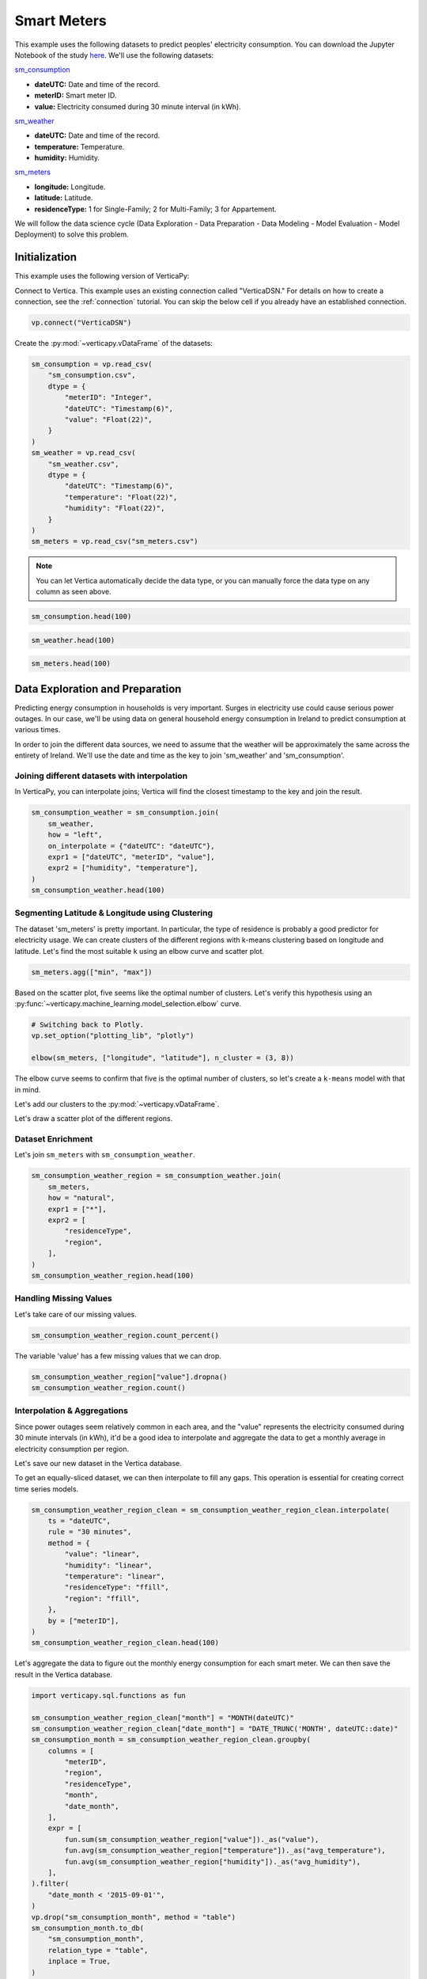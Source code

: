 .. _examples.business.smart_meters:

Smart Meters
=============

This example uses the following datasets to predict peoples' electricity consumption. You can download the Jupyter Notebook of the study `here <https://github.com/vertica/VerticaPy/blob/master/examples/business/smart_meters/smart_meters.ipynb>`_. We'll use the following datasets:

`sm_consumption <https://github.com/vertica/VerticaPy/blob/master/examples/business/smart_meters/sm_consumption.csv>`_

- **dateUTC:** Date and time of the record.
- **meterID:** Smart meter ID.
- **value:** Electricity consumed during 30 minute interval (in kWh).

`sm_weather <https://github.com/vertica/VerticaPy/blob/master/examples/business/smart_meters/sm_weather.csv>`_

- **dateUTC:** Date and time of the record.
- **temperature:** Temperature.
- **humidity:** Humidity.

`sm_meters <https://github.com/vertica/VerticaPy/blob/master/examples/business/smart_meters/sm_meters.csv>`_

- **longitude:** Longitude.
- **latitude:** Latitude.
- **residenceType:** 1 for Single-Family; 2 for Multi-Family; 3 for Appartement.

We will follow the data science cycle (Data Exploration - Data Preparation - Data Modeling - Model Evaluation - Model Deployment) to solve this problem.

Initialization
---------------

This example uses the following version of VerticaPy:

.. ipython:: python
    
    import verticapy as vp

    vp.__version__

Connect to Vertica. This example uses an existing connection called "VerticaDSN." 
For details on how to create a connection, see the :ref:`connection` tutorial.
You can skip the below cell if you already have an established connection.

.. code-block:: python
    
    vp.connect("VerticaDSN")

Create the :py:mod:`~verticapy.vDataFrame` of the datasets:

.. code-block:: python

    sm_consumption = vp.read_csv(
        "sm_consumption.csv",
        dtype = {
            "meterID": "Integer",
            "dateUTC": "Timestamp(6)",
            "value": "Float(22)",
        }
    )
    sm_weather = vp.read_csv(
        "sm_weather.csv",
        dtype = {
            "dateUTC": "Timestamp(6)",
            "temperature": "Float(22)",
            "humidity": "Float(22)",
        }
    )
    sm_meters = vp.read_csv("sm_meters.csv")

.. note:: You can let Vertica automatically decide the data type, or you can manually force the data type on any column as seen above.

.. code-block:: python

    sm_consumption.head(100)

.. ipython:: python
    :suppress:

    sm_consumption = vp.read_csv(
        "SPHINX_DIRECTORY/source/_static/website/examples/data/smart_meters/sm_consumption.csv",
        dtype = {
            "meterID": "Integer",
            "dateUTC": "Timestamp(6)",
            "value": "Float(22)",
        }
    )
    sm_weather = vp.read_csv(
        "SPHINX_DIRECTORY/source/_static/website/examples/data/smart_meters/sm_weather.csv",
        dtype = {
            "dateUTC": "Timestamp(6)",
            "temperature": "Float(22)",
            "humidity": "Float(22)",
        }
    )
    sm_meters = vp.read_csv("SPHINX_DIRECTORY/source/_static/website/examples/data/smart_meters/sm_meters.csv")
    res = sm_consumption.head(100)
    html_file = open("SPHINX_DIRECTORY/figures/examples_sm_consumption_table_head.html", "w")
    html_file.write(res._repr_html_())
    html_file.close()

.. raw:: html
    :file: SPHINX_DIRECTORY/figures/examples_sm_consumption_table_head.html

.. code-block:: python

    sm_weather.head(100)

.. ipython:: python
    :suppress:

    res = sm_weather.head(100)
    html_file = open("SPHINX_DIRECTORY/figures/examples_sm_weather_table_head.html", "w")
    html_file.write(res._repr_html_())
    html_file.close()

.. raw:: html
    :file: SPHINX_DIRECTORY/figures/examples_sm_weather_table_head.html

.. code-block:: python

    sm_meters.head(100)

.. ipython:: python
    :suppress:

    res = sm_weather.head(100)
    html_file = open("SPHINX_DIRECTORY/figures/examples_sm_meters_table_head.html", "w")
    html_file.write(res._repr_html_())
    html_file.close()

.. raw:: html
    :file: SPHINX_DIRECTORY/figures/examples_sm_meters_table_head.html

Data Exploration and Preparation
---------------------------------

Predicting energy consumption in households is very important. Surges in electricity use could cause serious power outages. In our case, we'll be using data on general household energy consumption in Ireland to predict consumption at various times.

In order to join the different data sources, we need to assume that the weather will be approximately the same across the entirety of Ireland. We'll use the date and time as the key to join 'sm_weather' and 'sm_consumption'.

Joining different datasets with interpolation
++++++++++++++++++++++++++++++++++++++++++++++

In VerticaPy, you can interpolate joins; Vertica will find the closest timestamp to the key and join the result.

.. code-block:: python

    sm_consumption_weather = sm_consumption.join(
        sm_weather,
        how = "left",
        on_interpolate = {"dateUTC": "dateUTC"},
        expr1 = ["dateUTC", "meterID", "value"],
        expr2 = ["humidity", "temperature"],
    )
    sm_consumption_weather.head(100)

.. ipython:: python
    :suppress:

    sm_consumption_weather = sm_consumption.join(
        sm_weather,
        how = "left",
        on_interpolate = {"dateUTC": "dateUTC"},
        expr1 = ["dateUTC", "meterID", "value"],
        expr2 = ["humidity", "temperature"],
    )
    res = sm_consumption_weather.head(100)
    html_file = open("SPHINX_DIRECTORY/figures/examples_sm_consumption_weather_table.html", "w")
    html_file.write(res._repr_html_())
    html_file.close()

.. raw:: html
    :file: SPHINX_DIRECTORY/figures/examples_sm_consumption_weather_table.html

Segmenting Latitude & Longitude using Clustering
+++++++++++++++++++++++++++++++++++++++++++++++++

The dataset 'sm_meters' is pretty important. In particular, the type of residence is probably a good predictor for electricity usage. We can create clusters of the different regions with k-means clustering based on longitude and latitude. Let's find the most suitable ``k`` using an elbow curve and scatter plot.

.. code-block:: python

    sm_meters.agg(["min", "max"])

.. ipython:: python
    :suppress:

    res = sm_meters.agg(["min", "max"])
    html_file = open("SPHINX_DIRECTORY/figures/examples_sm_meters_agg_table.html", "w")
    html_file.write(res._repr_html_())
    html_file.close()

.. raw:: html
    :file: SPHINX_DIRECTORY/figures/examples_sm_meters_agg_table.html

.. ipython:: python
    :okwarning:

    from verticapy.machine_learning.model_selection import elbow
    from verticapy.datasets import load_world

    # Geo Plots are only available in Matplotlib.
    vp.set_option("plotting_lib", "matplotlib")

    # Loading the world map.
    world = load_world()

    # Plotting the final map.
    df = world.to_geopandas(geometry = "geometry")
    df = df[df["country"].isin(["Ireland", "United Kingdom"])]
    ax = df.plot(
        edgecolor = "black",
        color = "white",
        figsize = (10, 9),
    )

    @savefig examples_sm_meters_scatter.png
    sm_meters.scatter(["longitude", "latitude"], ax = ax)

.. image:: ../../docs/source/savefig/examples_sm_meters_scatter.png
    :width: 100%
    :align: center

Based on the scatter plot, five seems like the optimal number of clusters. Let's verify this hypothesis using an :py:func:`~verticapy.machine_learning.model_selection.elbow` curve.

.. code-block:: python

    # Switching back to Plotly.
    vp.set_option("plotting_lib", "plotly")

    elbow(sm_meters, ["longitude", "latitude"], n_cluster = (3, 8))

.. ipython:: python
    :suppress:

    import verticapy
    verticapy.set_option("plotting_lib", "plotly")
    fig = elbow(sm_meters, ["longitude", "latitude"], n_cluster = (3, 8))
    fig.write_html("SPHINX_DIRECTORY/figures/examples_sm_meters_elbow_1.html")

.. raw:: html
    :file: SPHINX_DIRECTORY/figures/examples_sm_meters_elbow_1.html

The elbow curve seems to confirm that five is the optimal number of clusters, so let's create a ``k-means`` model with that in mind.

.. ipython:: python

    from verticapy.machine_learning.vertica import KMeans

    model = KMeans(
        n_cluster = 5,
        init = [
            (-6.26980, 53.38127),
            (-9.06178, 53.25998),
            (-8.48641, 51.90216),
            (-7.12408, 52.24610),
            (-8.63985, 52.65945),
        ],
    )
    model.fit(
        sm_meters, 
        [
            "longitude",
             "latitude",
        ],
    )

Let's add our clusters to the :py:mod:`~verticapy.vDataFrame`.

.. ipython:: python

    sm_meters = model.predict(sm_meters, name = "region")

Let's draw a scatter plot of the different regions.

.. ipython:: python
    :okwarning:

    # Geo Plots are only available in Matplotlib.
    vp.set_option("plotting_lib", "matplotlib")

    ax = df.plot(
        edgecolor = "black",
        color = "white",
        figsize = (10, 9),
    )

    @savefig examples_sm_meters_scatter_2.png
    sm_meters.scatter(
        ["longitude", "latitude"], 
        by = "region",
        max_cardinality = 10,
        ax = ax,
    )

.. image:: ../../docs/source/savefig/examples_sm_meters_scatter_2.png
    :width: 100%
    :align: center

Dataset Enrichment
+++++++++++++++++++

Let's join ``sm_meters`` with ``sm_consumption_weather``.

.. code-block:: python

    sm_consumption_weather_region = sm_consumption_weather.join(
        sm_meters,
        how = "natural",
        expr1 = ["*"],
        expr2 = [
            "residenceType", 
            "region",
        ],
    )
    sm_consumption_weather_region.head(100)

.. ipython:: python
    :suppress:

    sm_consumption_weather_region = sm_consumption_weather.join(
        sm_meters,
        how = "natural",
        expr1 = ["*"],
        expr2 = [
            "residenceType", 
            "region",
        ],
    )
    res = sm_consumption_weather_region.head(100)
    html_file = open("SPHINX_DIRECTORY/figures/examples_sm_consumption_weather_region_table.html", "w")
    html_file.write(res._repr_html_())
    html_file.close()

.. raw:: html
    :file: SPHINX_DIRECTORY/figures/examples_sm_consumption_weather_region_table.html

Handling Missing Values
++++++++++++++++++++++++

Let's take care of our missing values.

.. code-block:: python

    sm_consumption_weather_region.count_percent()

.. ipython:: python
    :suppress:

    res = sm_consumption_weather_region.count_percent()
    html_file = open("SPHINX_DIRECTORY/figures/examples_sm_consumption_weather_region_count_percent_table.html", "w")
    html_file.write(res._repr_html_())
    html_file.close()

.. raw:: html
    :file: SPHINX_DIRECTORY/figures/examples_sm_consumption_weather_region_count_percent_table.html

The variable 'value' has a few missing values that we can drop.

.. code-block:: python

    sm_consumption_weather_region["value"].dropna()
    sm_consumption_weather_region.count()

.. ipython:: python
    :suppress:

    sm_consumption_weather_region["value"].dropna()
    res = sm_consumption_weather_region.count()
    html_file = open("SPHINX_DIRECTORY/figures/examples_sm_consumption_weather_region_count_2.html", "w")
    html_file.write(res._repr_html_())
    html_file.close()

.. raw:: html
    :file: SPHINX_DIRECTORY/figures/examples_sm_consumption_weather_region_count_2.html

Interpolation & Aggregations
+++++++++++++++++++++++++++++

Since power outages seem relatively common in each area, and the "value" represents the electricity consumed during 30 minute intervals (in kWh), it'd be a good idea to interpolate and aggregate the data to get a monthly average in electricity consumption per region.

Let's save our new dataset in the Vertica database.

.. ipython:: python

    vp.drop("sm_consumption_weather_region", method = "table")
    sm_consumption_weather_region.to_db(
        "sm_consumption_weather_region",
        relation_type = "table",
    )
    sm_consumption_weather_region_clean = vp.vDataFrame("sm_consumption_weather_region")

To get an equally-sliced dataset, we can then interpolate to fill any gaps. This operation is essential for creating correct time series models.

.. code-block:: python

    sm_consumption_weather_region_clean = sm_consumption_weather_region_clean.interpolate(
        ts = "dateUTC",
        rule = "30 minutes",
        method = {
            "value": "linear",
            "humidity": "linear",
            "temperature": "linear",
            "residenceType": "ffill",
            "region": "ffill",
        },
        by = ["meterID"],
    )
    sm_consumption_weather_region_clean.head(100)

.. ipython:: python
    :suppress:

    sm_consumption_weather_region_clean = sm_consumption_weather_region_clean.interpolate(
        ts = "dateUTC",
        rule = "30 minutes",
        method = {
            "value": "linear",
            "humidity": "linear",
            "temperature": "linear",
            "residenceType": "ffill",
            "region": "ffill",
        },
        by = ["meterID"],
    )
    res = sm_consumption_weather_region_clean.head(100)
    html_file = open("SPHINX_DIRECTORY/figures/examples_sm_consumption_weather_region_clean_1.html", "w")
    html_file.write(res._repr_html_())
    html_file.close()

.. raw:: html
    :file: SPHINX_DIRECTORY/figures/examples_sm_consumption_weather_region_clean_1.html

Let's aggregate the data to figure out the monthly energy consumption for each smart meter. We can then save the result in the Vertica database.

.. code-block:: python

    import verticapy.sql.functions as fun

    sm_consumption_weather_region_clean["month"] = "MONTH(dateUTC)"
    sm_consumption_weather_region_clean["date_month"] = "DATE_TRUNC('MONTH', dateUTC::date)"
    sm_consumption_month = sm_consumption_weather_region_clean.groupby(
        columns = [
            "meterID",
            "region", 
            "residenceType",
            "month",
            "date_month",
        ],
        expr = [
            fun.sum(sm_consumption_weather_region["value"])._as("value"),
            fun.avg(sm_consumption_weather_region["temperature"])._as("avg_temperature"),
            fun.avg(sm_consumption_weather_region["humidity"])._as("avg_humidity"),
        ],
    ).filter(
        "date_month < '2015-09-01'",
    )
    vp.drop("sm_consumption_month", method = "table")
    sm_consumption_month.to_db(
        "sm_consumption_month",
        relation_type = "table",
        inplace = True,
    )

.. ipython:: python
    :suppress:

    import verticapy.sql.functions as fun

    sm_consumption_weather_region_clean["month"] = "MONTH(dateUTC)"
    sm_consumption_weather_region_clean["date_month"] = "DATE_TRUNC('MONTH', dateUTC::date)"
    sm_consumption_month = sm_consumption_weather_region_clean.groupby(
        columns = [
            "meterID",
            "region", 
            "residenceType",
            "month",
            "date_month",
        ],
        expr = [
            fun.sum(sm_consumption_weather_region["value"])._as("value"),
            fun.avg(sm_consumption_weather_region["temperature"])._as("avg_temperature"),
            fun.avg(sm_consumption_weather_region["humidity"])._as("avg_humidity"),
        ],
    ).filter(
        "date_month < '2015-09-01'",
    )
    vp.drop("sm_consumption_month", method = "table")
    res = sm_consumption_month.to_db(
        "sm_consumption_month",
        relation_type = "table",
        inplace = True,
    )
    html_file = open("SPHINX_DIRECTORY/figures/examples_sm_consumption_month_clean_2.html", "w")
    html_file.write(res._repr_html_())
    html_file.close()

.. raw:: html
    :file: SPHINX_DIRECTORY/figures/examples_sm_consumption_month_clean_2.html

Understanding the Data & Detecting Outliers
++++++++++++++++++++++++++++++++++++++++++++

Looking at three different smart meters, we can see a clear decrease in energy consumption during the summer followed by a sharp increase in the winter.

.. code-block:: python

    # Switching back to Plotly.
    vp.set_option("plotting_lib", "plotly")

    sm_consumption_month[sm_consumption_month["meterID"] == 10]["value"].plot(ts = "date_month")

.. ipython:: python
    :suppress:
    :okwarning:

    import verticapy
    verticapy.set_option("plotting_lib", "plotly")
    fig = sm_consumption_month[sm_consumption_month["meterID"] == 10]["value"].plot(ts = "date_month")
    fig.write_html("SPHINX_DIRECTORY/figures/sm_consumption_month_plot_10.html")

.. raw:: html
    :file: SPHINX_DIRECTORY/figures/sm_consumption_month_plot_10.html

.. code-block:: python

    sm_consumption_month[sm_consumption_month["meterID"] == 12]["value"].plot(ts = "date_month")

.. ipython:: python
    :suppress:
    :okwarning:

    fig = sm_consumption_month[sm_consumption_month["meterID"] == 12]["value"].plot(ts = "date_month")
    fig.write_html("SPHINX_DIRECTORY/figures/sm_consumption_month_plot_12.html")

.. raw:: html
    :file: SPHINX_DIRECTORY/figures/sm_consumption_month_plot_12.html

.. code-block:: python

    sm_consumption_month[sm_consumption_month["meterID"] == 14]["value"].plot(ts = "date_month")

.. ipython:: python
    :suppress:
    :okwarning:

    fig = sm_consumption_month[sm_consumption_month["meterID"] == 14]["value"].plot(ts = "date_month")
    fig.write_html("SPHINX_DIRECTORY/figures/sm_consumption_month_plot_14.html")

.. raw:: html
    :file: SPHINX_DIRECTORY/figures/sm_consumption_month_plot_14.html

This behavior seems to be seasonal, but we don't have enough data to prove this.

Let's find outliers in the distribution by computing the ZSCORE per meterID.

.. code-block:: python

    std = fun.std(sm_consumption_month["value"])._over(by = [sm_consumption_month["meterID"]])
    avg = fun.avg(sm_consumption_month["value"])._over(by = [sm_consumption_month["meterID"]])
    sm_consumption_month["value_zscore"] = (sm_consumption_month["value"] - avg) / std
    sm_consumption_month.search("value_zscore > 4")

.. ipython:: python
    :suppress:
    :okwarning:

    std = fun.std(sm_consumption_month["value"])._over(by = [sm_consumption_month["meterID"]])
    avg = fun.avg(sm_consumption_month["value"])._over(by = [sm_consumption_month["meterID"]])
    sm_consumption_month["value_zscore"] = (sm_consumption_month["value"] - avg) / std
    res = sm_consumption_month.search("value_zscore > 4")
    html_file = open("SPHINX_DIRECTORY/figures/examples_sm_consumption_value_zscore_1.html", "w")
    html_file.write(res._repr_html_())
    html_file.close()

.. raw:: html
    :file: SPHINX_DIRECTORY/figures/examples_sm_consumption_value_zscore_1.html

Four smart meters are outliers in energy consumption. We'll need to investigate to get more information.

.. code-block:: python

    sm_consumption_month[sm_consumption_month["meterID"] == 364]["value"].plot(ts = "date_month")

.. ipython:: python
    :suppress:
    :okwarning:

    fig = sm_consumption_month[sm_consumption_month["meterID"] == 364]["value"].plot(ts = "date_month")
    fig.write_html("SPHINX_DIRECTORY/figures/sm_consumption_month_plot_1_364.html")

.. raw:: html
    :file: SPHINX_DIRECTORY/figures/sm_consumption_month_plot_1_364.html

.. code-block:: python

    sm_consumption_month[sm_consumption_month["meterID"] == 399]["value"].plot(ts = "date_month")

.. ipython:: python
    :suppress:
    :okwarning:

    fig = sm_consumption_month[sm_consumption_month["meterID"] == 399]["value"].plot(ts = "date_month")
    fig.write_html("SPHINX_DIRECTORY/figures/sm_consumption_month_plot_1_399.html")

.. raw:: html
    :file: SPHINX_DIRECTORY/figures/sm_consumption_month_plot_1_399.html

.. code-block:: python

    sm_consumption_month[sm_consumption_month["meterID"] == 809]["value"].plot(ts = "date_month")

.. ipython:: python
    :suppress:
    :okwarning:

    fig = sm_consumption_month[sm_consumption_month["meterID"] == 809]["value"].plot(ts = "date_month")
    fig.write_html("SPHINX_DIRECTORY/figures/sm_consumption_month_plot_1_809.html")

.. raw:: html
    :file: SPHINX_DIRECTORY/figures/sm_consumption_month_plot_1_809.html

.. code-block:: python

    sm_consumption_month[sm_consumption_month["meterID"] == 951]["value"].plot(ts = "date_month")

.. ipython:: python
    :suppress:
    :okwarning:

    fig = sm_consumption_month[sm_consumption_month["meterID"] == 951]["value"].plot(ts = "date_month")
    fig.write_html("SPHINX_DIRECTORY/figures/sm_consumption_month_plot_1_951.html")

.. raw:: html
    :file: SPHINX_DIRECTORY/figures/sm_consumption_month_plot_1_951.html

Data Encoding & Bivariate Analysis
+++++++++++++++++++++++++++++++++++

Since most of our data is categorical, let's encode them with One-hot encoding. We can then examine the correlations between the various categories.

.. code-block:: python

    sm_consumption_month = sm_consumption_month.one_hot_encode(
        ["region", "residenceType", "month"], 
        drop_first = False,
        max_cardinality = 20,
    )
    sm_consumption_month.head(100)

.. ipython:: python
    :suppress:

    sm_consumption_month = sm_consumption_month.one_hot_encode(
        ["region", "residenceType", "month"], 
        drop_first = False,
        max_cardinality = 20,
    )
    res = sm_consumption_month.head(100)
    html_file = open("SPHINX_DIRECTORY/figures/examples_sm_consumption_month_clean_4.html", "w")
    html_file.write(res._repr_html_())
    html_file.close()

.. raw:: html
    :file: SPHINX_DIRECTORY/figures/examples_sm_consumption_month_clean_4.html

Let's compute the Pearson correlation matrix.

.. code-block:: python

    sm_consumption_month.corr()

.. ipython:: python
    :suppress:

    fig = sm_consumption_month.corr()
    fig.write_html("SPHINX_DIRECTORY/figures/examples_sm_consumption_month_corr_2.html")

.. raw:: html
    :file: SPHINX_DIRECTORY/figures/examples_sm_consumption_month_corr_2.html

There's a clear correlation between the month and energy consumption, but this isn't causal. Instead, we can think of the weather as having the direct influence on energy consumption. To accomodate for this view, we'll use the temperature as a predictor (rather than the month).

.. code-block:: python

    sm_consumption_month.corr(focus = "value")

.. ipython:: python
    :suppress:

    import verticapy
    verticapy.set_option("plotting_lib", "plotly")
    fig = sm_consumption_month.corr(focus = "value")
    fig.write_html("SPHINX_DIRECTORY/figures/examples_sm_consumption_month_corr_3.html")

.. raw:: html
    :file: SPHINX_DIRECTORY/figures/examples_sm_consumption_month_corr_3.html

Global Behavior
++++++++++++++++

Let's look at this globally.

.. code-block:: python

    sm_consumption_final = sm_consumption_month.groupby(
        ["date_month"], 
        [
            fun.avg(sm_consumption_month["avg_temperature"])._as("avg_temperature"),
            fun.avg(sm_consumption_month["avg_humidity"])._as("avg_humidity"),
            fun.avg(sm_consumption_month["value"])._as("avg_value"),
        ],
    )
    sm_consumption_final.plot(ts = "date_month", columns = ["avg_value"])

.. ipython:: python
    :suppress:

    import verticapy
    verticapy.set_option("plotting_lib", "plotly")
    sm_consumption_final = sm_consumption_month.groupby(
        ["date_month"], 
        [
            fun.avg(sm_consumption_month["avg_temperature"])._as("avg_temperature"),
            fun.avg(sm_consumption_month["avg_humidity"])._as("avg_humidity"),
            fun.avg(sm_consumption_month["value"])._as("avg_value"),
        ],
    )
    fig = sm_consumption_final.plot(ts = "date_month", columns = ["avg_value"])
    fig.write_html("SPHINX_DIRECTORY/figures/examples_sm_consumption_final_7.html")

.. raw:: html
    :file: SPHINX_DIRECTORY/figures/examples_sm_consumption_final_7.html

We expect to see a fall in energy consumption during summer and then an increase during the winter. A simple prediction could use the average value a year before.

.. code-block:: python

    sm_consumption_final["prediction"] = fun.case_when(
        sm_consumption_final["date_month"] < '2015-01-01', sm_consumption_final["avg_value"],
        fun.lag(sm_consumption_final["avg_value"], 12)._over(order_by = ["date_month"]),
    )
    sm_consumption_final.plot(ts = "date_month", columns = ["prediction", "avg_value"])

.. ipython:: python
    :suppress:

    import verticapy
    verticapy.set_option("plotting_lib", "plotly")
    sm_consumption_final["prediction"] = fun.case_when(
        sm_consumption_final["date_month"] < '2015-01-01', sm_consumption_final["avg_value"],
        fun.lag(sm_consumption_final["avg_value"], 12)._over(order_by = ["date_month"]),
    )
    fig = sm_consumption_final.plot(ts = "date_month", columns = ["prediction", "avg_value"])
    fig.write_html("SPHINX_DIRECTORY/figures/examples_sm_consumption_final_8.html")

.. raw:: html
    :file: SPHINX_DIRECTORY/figures/examples_sm_consumption_final_8.html

.. ipython:: python

    sm_consumption_final.score("avg_value", "prediction", "r2")

As expected, our model's score is excellent.

Let's use machine learning to understand the influence of the weather and the humidity on energy consumption.

Machine Learning
-----------------

Let's create our model.

.. ipython:: python

    from verticapy.machine_learning.vertica import LinearRegression

    predictors = [
        "avg_temperature",
        "avg_humidity",
    ]
    model = LinearRegression(solver = "BFGS")
    model.fit(
        sm_consumption_final, 
        predictors,
        "avg_value",
    )

.. code-block:: python

    model.report("details")

.. ipython:: python
    :suppress:

    import verticapy
    verticapy.set_option("plotting_lib", "plotly")
    res = model.report("details")
    html_file = open("SPHINX_DIRECTORY/figures/examples_sm_consumption_model_report_9.html", "w")
    html_file.write(res._repr_html_())
    html_file.close()

.. raw:: html
    :file: SPHINX_DIRECTORY/figures/examples_sm_consumption_model_report_9.html

The model seems to be good with an adjusted R2 of 77.5%, and the F-Statistic indicates that at least one of the two predictors is useful. Let's look at the residual plot.

.. code-block:: python

    sm_consumption_final = model.predict(
        sm_consumption_final, 
        name = "value_prediction",
    )
    sm_consumption_final["residual"] = sm_consumption_final["avg_value"] - sm_consumption_final["value_prediction"]
    sm_consumption_final.scatter(["avg_value", "residual"])

.. ipython:: python
    :suppress:

    sm_consumption_final = model.predict(
        sm_consumption_final, 
        name = "value_prediction",
    )
    sm_consumption_final["residual"] = sm_consumption_final["avg_value"] - sm_consumption_final["value_prediction"]
    fig = sm_consumption_final.scatter(["avg_value", "residual"])
    fig.write_html("SPHINX_DIRECTORY/figures/examples_sm_consumption_final_1.html")

.. raw:: html
    :file: SPHINX_DIRECTORY/figures/examples_sm_consumption_final_1.html

Looking at the residual plot, we can see that the error variance varies by quite a bit. A possible suspect might be heteroscedasticity. Let's verify our hypothesis using a Breusch-Pagan test.

.. ipython:: python

    from verticapy.machine_learning.model_selection.statistical_tests import het_breuschpagan

    het_breuschpagan(sm_consumption_final, "residual", predictors)

The ``p-value`` is 4.81% and sits around the 5% threshold, so we can't really draw any conclusions.

Let's look at the entire regression report.

.. code-block:: python

    model.report()

.. ipython:: python
    :suppress:

    import verticapy
    verticapy.set_option("plotting_lib", "plotly")
    res = model.report()
    html_file = open("SPHINX_DIRECTORY/figures/examples_sm_consumption_model_report_10.html", "w")
    html_file.write(res._repr_html_())
    html_file.close()
    
.. raw:: html
    :file: SPHINX_DIRECTORY/figures/examples_sm_consumption_model_report_10.html

Our model is very good; its median absolute error is around 13kWh.
With this model, we can make predictions about the energy consumption of households per region. If the usage exceeds what the model predicts, we can raise an alert and respond, for example, by regulating the electricity distributed to the region.

Conclusion
-----------

We've solved our problem in a Pandas-like way, all without ever loading data into memory!